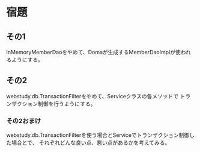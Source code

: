 * 宿題

** その1

InMemoryMemberDaoをやめて、Domaが生成するMemberDaoImplが使われるようにする。

** その2

webstudy.db.TransactionFilterをやめて、Serviceクラスの各メソッドで
トランザクション制御を行うようにする。

*** その2おまけ

webstudy.db.TransactionFilterを使う場合とServiceでトランザクション制御した場合とで、
それぞれどんな良い点、悪い点があるかを考えてみる。